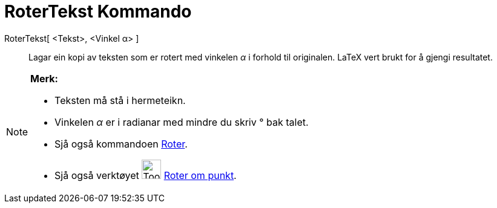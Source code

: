 = RoterTekst Kommando
:page-en: commands/RotateText
ifdef::env-github[:imagesdir: /nn/modules/ROOT/assets/images]

RoterTekst[ <Tekst>, <Vinkel α> ]::
  Lagar ein kopi av teksten som er rotert med vinkelen _α_ i forhold til originalen.
  LaTeX vert brukt for å gjengi resultatet.

[NOTE]
====

*Merk:*

* Teksten må stå i hermeteikn.
* Vinkelen _α_ er i radianar med mindre du skriv ° bak talet.
* Sjå også kommandoen xref:/commands/Roter.adoc[Roter].
* Sjå også verktøyet image:Tool_Rotate_Object_around_Point_by_Angle.gif[Tool Rotate Object around Point by
Angle.gif,width=32,height=32] xref:/tools/Roter_om_punkt.adoc[Roter om punkt].

====
